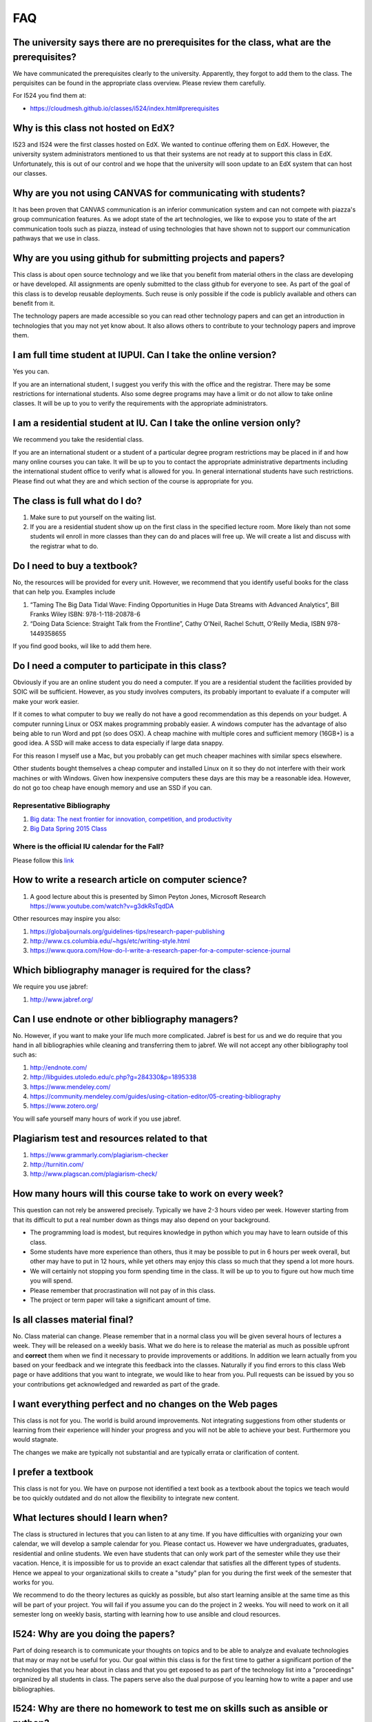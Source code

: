 FAQ
====

The university says there are no prerequisites for the class, what are the prerequisites?
---------------------------------------------------------------------------------------

We have communicated the prerequisites clearly to the
university. Apparently, they forgot to add them to the class.
The perquisites can be found in the appropriate class
overview. Please review them carefully.

For I524 you find them at:

* https://cloudmesh.github.io/classes/i524/index.html#prerequisites

Why is this class not hosted on EdX?
------------------------------------

I523 and I524 were the first classes hosted on EdX. We wanted to
continue offering them on EdX. However, the university system
administrators mentioned to us that their systems are not ready at to
support this class in EdX. Unfortunately, this is out of our control
and we hope that the university will soon update to an EdX system that
can host our classes.

Why are you not using CANVAS for communicating with students?
-------------------------------------------------------------

It has been proven that CANVAS communication is an inferior
communication system and can not compete with piazza's group
communication features. As we adopt state of the art technologies, we
like to expose you to state of the art communication tools such as
piazza, instead of using technologies that have shown not to support
our communication pathways that we use in class.

Why are you using github for submitting projects and papers?
------------------------------------------------------------

This class is about open source technology and we like that you benefit
from material others in the class are developing or have developed. All
assignments are openly submitted to the class github for everyone to
see. As part of the goal of this class is to develop reusable
deployments. Such reuse is only possible if the code is publicly
available and others can benefit from it.

The technology papers are made accessible so you can read other
technology papers and can get an introduction in technologies that you
may not yet know about. It also allows others to contribute to your
technology papers and improve them.


I am full time student at IUPUI. Can I take the online version?
---------------------------------------------------------------

Yes you can.

If you are an international student, I suggest you verify this with
the office and the registrar. There may be some restrictions for
international students. Also some degree programs may have a limit or
do not allow to take online classes. It will be up to you to verify
the requirements with the appropriate administrators.

I am a residential student at IU. Can I take the online version only?
--------------------------------------------------------------

We recommend you take the residential class.

If you are an international student or a student of a particular
degree program restrictions may be placed in if and how many online
courses you can take. It will be up to you to contact the appropriate
administrative departments including the international student office
to verify what is allowed for you. In general international students
have such restrictions. Please find out what they are and which
section of the course is appropriate for you. 

The class is full what do I do?
-------------------------------

#. Make sure to put yourself on the waiting list.
#. If you are a residential student show up on the first class in the
   specified lecture room. More likely than not some students wil
   enroll in more classes than they can do and places will free up. We
   will create a list and discuss with the registrar what to do.
   
Do I need to buy a textbook?
----------------------------

No, the resources will be provided for every unit. However, we
recommend that you identify useful books for the class that can help
you. Examples include

#. “Taming The Big Data Tidal Wave: Finding Opportunities in Huge Data
   Streams with Advanced Analytics”, Bill Franks Wiley ISBN:
   978-1-118-20878-6
#. “Doing Data Science: Straight Talk from the Frontline”, Cathy O'Neil,
   Rachel Schutt, O'Reilly Media, ISBN 978-1449358655

If you find good books, wil like to add them here.
   
Do I need a computer to participate in this class?
--------------------------------------------------

Obviously if you are an online student you do need a computer. If you
are a residential student the facilities provided by SOIC will be
sufficient. However, as you study involves computers, its probably
important to evaluate if a computer will make your work easier. 

If it comes to what computer to buy we really do not have a good
recommendation as this depends on your budget. A computer running
Linux or OSX makes programming probably easier. A windows computer has
the advantage of also being able to run Word and ppt (so does OSX). A
cheap machine with multiple cores and sufficient memory (16GB+) is a
good idea. A SSD will make access to data especially if large data
snappy.

For this reason I myself use a Mac, but you probably can get much
cheaper machines with similar specs elsewhere.

Other students bought themselves a cheap computer and installed Linux
on it so they do not interfere with their work machines or with
Windows. Given how inexpensive computers these days are this may be a
reasonable idea. However, do not go too cheap have enough memory and
use an SSD if you can.

   
Representative Bibliography
~~~~~~~~~~~~~~~~~~~~~~~~~~~

#. `Big data: The next frontier for innovation, competition, and
   productivity <http://www.mckinsey.com/insights/business_technology/big_data_the_next_frontier_for_innovation>`__
#. `Big Data Spring 2015
   Class <https://bigdatacoursespring2015.appspot.com>`__

Where is the official IU calendar for the Fall?
~~~~~~~~~~~~~~~~~~~~~~~~~~~~~~~~~~~~~~~~~~~~~~~

Please follow this
`link <http://registrar.indiana.edu/official-calendar/official-calendar-fall.shtml>`__

How to write a research article on computer science?
---------------------------------------------------

#. A good lecture about this is presented by Simon Peyton Jones,
   Microsoft Research https://www.youtube.com/watch?v=g3dkRsTqdDA

Other resources may inspire you also:

#. `https://globaljournals.org/guidelines-tips/research-paper-publishing <https://globaljournals.org/guidelines-tips/research-paper-publishing>`_
#. `http://www.cs.columbia.edu/~hgs/etc/writing-style.html <http://www.cs.columbia.edu/~hgs/etc/writing-style.html>`_
#. `https://www.quora.com/How-do-I-write-a-research-paper-for-a-computer-science-journal <https://www.quora.com/How-do-I-write-a-research-paper-for-a-computer-science-journal>`_

Which bibliography manager is required for the class?
-----------------------------------------------------------------

We require you use jabref:

#. `http://www.jabref.org/ <http://www.jabref.org/>`_


Can I use endnote or other bibliography managers?
-------------------------------------------------

No. However, if you want to make your life much more
complicated. Jabref is best for us and we do require that you hand in
all bibliographies while cleaning and transferring them to jabref. We
will not accept any other bibliography tool such as:
   
#. `http://endnote.com/ <http://endnote.com/>`_
#. `http://libguides.utoledo.edu/c.php?g=284330&p=1895338 <http://libguides.utoledo.edu/c.php?g=284330&p=1895338>`_
#. `https://www.mendeley.com/ <https://www.mendeley.com/>`_
#. `https://community.mendeley.com/guides/using-citation-editor/05-creating-bibliography <https://community.mendeley.com/guides/using-citation-editor/05-creating-bibliography>`_
#. https://www.zotero.org/

You will safe yourself many hours of work if you use jabref.
   
Plagiarism test and resources related to that
---------------------------------------------

#. `https://www.grammarly.com/plagiarism-checker <https://www.grammarly.com/plagiarism-checker>`_
#. `http://turnitin.com/ <http://turnitin.com/>`_
#. `http://www.plagscan.com/plagiarism-check/ <http://www.plagscan.com/plagiarism-check/>`_

How many hours will this course take to work on every week?
-----------------------------------------------------------

This question can not rely be answered precisely. Typically we have
2-3 hours video per week. However starting from that its difficult to
put a real number down as things may also depend on your background.

* The programming load is modest, but requires knowledge in python
  which you may have to learn outside of this class.

* Some students have more experience than others, thus it may be
  possible to put in 6 hours per week overall, but other may have to
  put in 12 hours, while yet others may enjoy this class so much that
  they spend a lot more hours.

* We will certainly not stopping you form spending time in the class.
  It will be up to you to figure out how much time you will spend.

* Please remember that procrastination will not pay of in this class.
  
* The project or term paper will take a significant amount of time.

Is all classes material final?
------------------------------

No. Class material can change. Please remember that in a normal class
you will be given several hours of lectures a week. They will be
released on a weekly basis. What we do here is to release the material
as much as possible upfront and **correct** them when we find it
necessary to provide improvements or additions. In addition we learn
actually from you based on your feedback and we integrate this
feedback into the classes. Naturally if you find errors to this class
Web page or have additions that you want to integrate, we would like
to hear from you. Pull requests can be issued by you so your
contributions get acknowledged and rewarded as part of the grade.

I want everything perfect and no changes on the Web pages
---------------------------------------------------------

This class is not for you. The world is build around improvements.
Not integrating suggestions from other students or learning from their
experience will hinder your progress and you will not be able to
achieve your best. Furthermore you would stagnate.

The changes we make are typically not substantial and are typically
errata or clarification of content.

I prefer a textbook
-------------------

This class is not for you. We have on purpose not identified a text
book as a textbook about the topics we teach would be too quickly
outdated and do not allow the flexibility to integrate new content.

What lectures should I learn when?
----------------------------------

The class is structured in lectures that you can listen to at any
time. If you have difficulties with organizing your own calendar, we
will develop a sample calendar for you. Please contact us. However we
have undergraduates, graduates, residential and online students. We
even have students that can only work part of the semester while they
use their vacation. Hence, it is impossible for us to provide an exact
calendar that satisfies all the different types of students. Hence we
appeal to your organizational skills to create a "study" plan for you
during the first week of the semester that works for you.

We recommend to do the theory lectures as quickly as possible, but
also start learning ansible at the same time as this will be part of
your project. You will fail if you assume you can do the project in 2
weeks. You will need to work on it all semester long on weekly basis,
starting with learning how to use ansible and cloud resources.

I524: Why are you doing the papers?
--------------------------------------------

Part of doing research is to communicate your thoughts on topics and
to be able to analyze and evaluate technologies that may or may not be
useful for you. Our goal within this class is for the first time to
gather a significant portion of the technologies that you hear about
in class and that you get exposed to as part of the technology list
into a "proceedings" organized by all students in class. The papers
serve also the dual purpose of you learning how to write a paper and
use bibliographies.

I524: Why are there no homework to test me on skills such as ansible or python?
-------------------------------------------------------------------------------

We used to do smaller homework in previous classes to evaluate you on
your skills. However we found that they were rather ineffective. There
are two reasons for this:

1. the assignments given are typically toy assignments and are not
   reflecting real world scenarios.
2. the assignments take effectively away time for your project that
   you could spend directly on your project

However, we can provide you with ungraded homework that you can
conduct to test your skills if you like. Please let us know if you
like to do that and we can assign such homework to you.

I524: Why not use chef or another DevOps framework?
---------------------------------------------------

We used to use chef and other DevOps frameworks. However we found that
for a class grading can not be uniformly conducted while using too
many frameworks. We also found that the value of learning on how to
collaboratively contribute as part of an opensource class was
diminished while a small group were choosing other technologies. These
groups complained later on that they had too much work and could not
benefit from other students. Hence we make is simple. All DevOps must
be provided in ansible. All programming must be provided in python if
not an explicit reason exist to use another language or technology
such as R or neo4j. However al deployment must be done in python and
ansible.

I am lost?
-----------

Why not talk to the instructors ...

I do not like ...?
-------------------

Why not talk to the instructors ...

I can not do ...?
------------------

Why not talk to the instructors ...

I am not able to attend the online hours
----------------------------------------

Typically we provide many different times for meetings via Zoom. We
even schedule within reason special sessions. All of them are however
in EST. If you are an international online student and expect us to be
awake at 3am in the morning to talk to you, this class is not for
you. Please adjust your schedule.

Do I need to attend the online sessions?
----------------------------------------

No. But you can ask any question you want. We found that in previous
classes that some students clearly benefitted from online sessions.
If you attend them make sure you have a working and tested microphone
if possible.

What are the leaning outcomes?
------------------------------

Are hey not clearly stated as part of the course? If not help us
improving them at the beginning of the semester while asking questions
on Piazza? If you complain at the end of the class about it shows
you have not taken advantage of the class and not interacted with us
enough.


There are so many messages on Piazza I can not keep up.
-------------------------------------------------------

This is not true. Residential students typically also participate in
live lectures in which we discuss with each other important
aspects. As an online class may not have such a lecture, the piazza
posts are just a replacement of them. It is required that you read all
posts and decide which of them are relevant for you. In a lecture room
you will find also that one student asks a question, while the
professor answers the question to the entire class. In such a lecture
the professor is not walking up to the student and whispers the answer
in just the ear of the student that asks the question. In the same way
we will answer questions in general to all students.

There are so many announcements on Piazza I can not keep up.
------------------------------------------------------------

This is not true. Residential students typically also participate in
live lectures in which we announce important
aspects. As an online class may not have such a lecture, the piazza
posts are just a replacement of them. It is required that you read all
posts and decide which of them are relevant for you. In a lecture room
you will find also that we do not walk from student to student and
whisper the announcement into the ear of every student separately. We
would not have enough time to do so. Instead we just announce it to
all students.

I find the hosting on RST confusing
------------------------------------

Once in a while we find that a student finds the hosting of the class
material on the class Web page confusing. This confusion can be
overcome by doing the following:

1. You may have to take time to explore the Web page and identify what
   needs to be done for the class. However each class has a clear
   overview page.
2. You may have to learn to get used to a class that allows you to work
   ahead. 
3. You may have to learn to appreciate the additional material that
   assist in learning about python, ansible, LaTex, or the many other
   topics
4. Please do not blame the instructors for things that are out of
   their control: You may not be aware that it is not the instructors
   fault that the university is not able to provide us with an EdX
   server that works for us. Our choice would be to use EdX.

   


